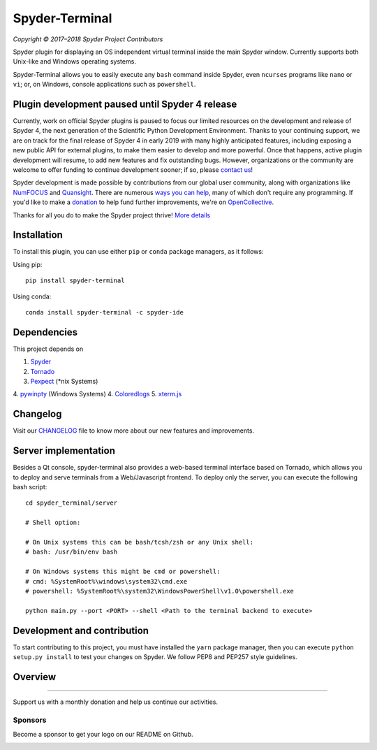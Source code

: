 Spyder-Terminal
===============

|license| |pypi status| |pypi version| |conda version|
|circleci status| |appveyor status| |coverage| |backers| |gitter|

.. |appveyor status| image:: https://img.shields.io/appveyor/ci/spyder-ide/spyder-terminal/master.svg
   :target: https://ci.appveyor.com/project/spyder-ide/spyder-terminal
   :alt: Appveyor build status
.. |circleci status| image:: https://img.shields.io/circleci/project/github/spyder-ide/spyder-terminal/master.svg
   :target: https://circleci.com/gh/spyder-ide/spyder-terminal/tree/master
   :alt: Circle-CI build status
.. |license| image:: https://img.shields.io/pypi/l/spyder-terminal.svg
   :target: LICENSE.txt
   :alt: License (MIT)
.. |pypi status| image:: https://img.shields.io/pypi/status/spyder-terminal.svg
   :target: https://github.com/spyder-ide/spyder-terminal
   :alt: PyPI development status
.. |pypi version| image:: https://img.shields.io/pypi/v/spyder-terminal.svg
   :target: https://pypi.org/project/spyder-terminal
   :alt: Latest PyPI version
.. |conda version| image:: https://img.shields.io/conda/vn/conda-forge/spyder-terminal.svg
   :target: https://anaconda.org/conda-forge/spyder-terminal
   :alt: Latest Conda-Forge version
.. |coverage| image:: https://coveralls.io/repos/github/spyder-ide/spyder-terminal/badge.svg
   :target: https://coveralls.io/github/spyder-ide/spyder-terminal?branch=master
   :alt: Coveralls Code Coverage
.. |gitter| image:: https://badges.gitter.im/spyder-ide/spyder-terminal.svg
   :target: https://gitter.im/spyder-ide/spyder-terminal
   :alt: Join the chat at https://gitter.im/spyder-ide/spyder-terminal
.. |backers| image:: https://opencollective.com/spyder/backers/badge.svg?color=blue
   :target: #backers
   :alt: OpenCollective Backers
.. |sponsors| image:: https://opencollective.com/spyder/sponsors/badge.svg?color=blue
   :target: #sponsors
   :alt: OpenCollective Sponsors

*Copyright © 2017–2018 Spyder Project Contributors*

Spyder plugin for displaying an OS independent virtual terminal inside the main
Spyder window. Currently supports both Unix-like and Windows operating systems.

Spyder-Terminal allows you to easily execute any ``bash`` command inside
Spyder, even ``ncurses`` programs like ``nano`` or ``vi``;
or, on Windows, console applications such as ``powershell``.


Plugin development paused until Spyder 4 release
------------------------------------------------

Currently, work on official Spyder plugins is paused to focus our limited
resources on the development and release of Spyder 4, the next generation
of the Scientific Python Development Environment.  Thanks to your continuing
support, we are on track for the final release of Spyder 4 in early 2019
with many highly anticipated features, including exposing a new public API for
external plugins, to make them easier to develop and more powerful.
Once that happens, active plugin development will resume, to add new features
and fix outstanding bugs. However, organizations or the community are welcome
to offer funding to continue development sooner; if so, please `contact us`_!

Spyder development is made possible by contributions from our global user
community, along with organizations like `NumFOCUS`_ and `Quansight`_.
There are numerous `ways you can help`_, many of which don't require any
programming. If you'd like to make a `donation`_  to help fund further
improvements, we're on `OpenCollective`_.

Thanks for all you do to make the Spyder project thrive! `More details`_

.. _contact us: mailto:ccordoba12@gmail.com
.. _NumFOCUS: https://www.numfocus.org
.. _Quansight: https://www.quansight.com
.. _ways you can help: https://github.com/spyder-ide/spyder/wiki/Contributing-to-Spyder
.. _donation: https://opencollective.com/spyder/donate
.. _OpenCollective: https://opencollective.com/spyder
.. _More details: https://github.com/spyder-ide/spyder/wiki/Current-Funding-and-Development-Status


Installation
------------
To install this plugin, you can use either ``pip`` or ``conda`` package
managers, as it follows:

Using pip:

::

 pip install spyder-terminal


Using conda:

::

    conda install spyder-terminal -c spyder-ide


Dependencies
------------

This project depends on

1. `Spyder <https://github.com/spyder-ide/spyder>`_
2. `Tornado <https://github.com/tornadoweb/tornado>`_
3. `Pexpect <https://github.com/pexpect/pexpect>`_ (*nix Systems)
4. `pywinpty <https://github.com/spyder-ide/pywinpty>`_ (Windows Systems)
4. `Coloredlogs <https://github.com/xolox/python-coloredlogs>`_
5. `xterm.js <https://github.com/sourcelair/xterm.js>`_


Changelog
---------

Visit our `CHANGELOG <https://github.com/spyder-ide/spyder-terminal/blob/master/CHANGELOG.md>`_
file to know more about our new features and improvements.

Server implementation
---------------------

Besides a Qt console, spyder-terminal also provides a web-based terminal
interface based on Tornado, which allows you to deploy and serve terminals
from a Web/Javascript frontend. To deploy only the server, you can execute
the following bash script:

::

    cd spyder_terminal/server

    # Shell option:

    # On Unix systems this can be bash/tcsh/zsh or any Unix shell:
    # bash: /usr/bin/env bash

    # On Windows systems this might be cmd or powershell:
    # cmd: %SystemRoot%\windows\system32\cmd.exe
    # powershell: %SystemRoot%\system32\WindowsPowerShell\v1.0\powershell.exe

    python main.py --port <PORT> --shell <Path to the terminal backend to execute>

Development and contribution
----------------------------

To start contributing to this project, you must have installed the ``yarn``
package manager, then you can execute ``python setup.py install`` to test
your changes on Spyder. We follow PEP8 and PEP257 style guidelines.

Overview
--------

|linux-gif|

|windows-gif|

.. |linux-gif| image:: https://github.com/spyder-ide/spyder-terminal/blob/master/doc/example.gif?raw=true
   :alt: Linux animated gif

.. |windows-gif| image:: https://github.com/spyder-ide/spyder-terminal/blob/master/doc/windows.gif?raw=true
   :alt: Windows animated gif

~~~~~~~

Support us with a monthly donation and help us continue our activities.

.. image:: https://opencollective.com/spyder/backers.svg
   :target: https://opencollective.com/spyder#support
   :alt: Backers

Sponsors
~~~~~~~~

Become a sponsor to get your logo on our README on Github.

.. image:: https://opencollective.com/spyder/sponsors.svg
   :target: https://opencollective.com/spyder#support
   :alt: Sponsors
